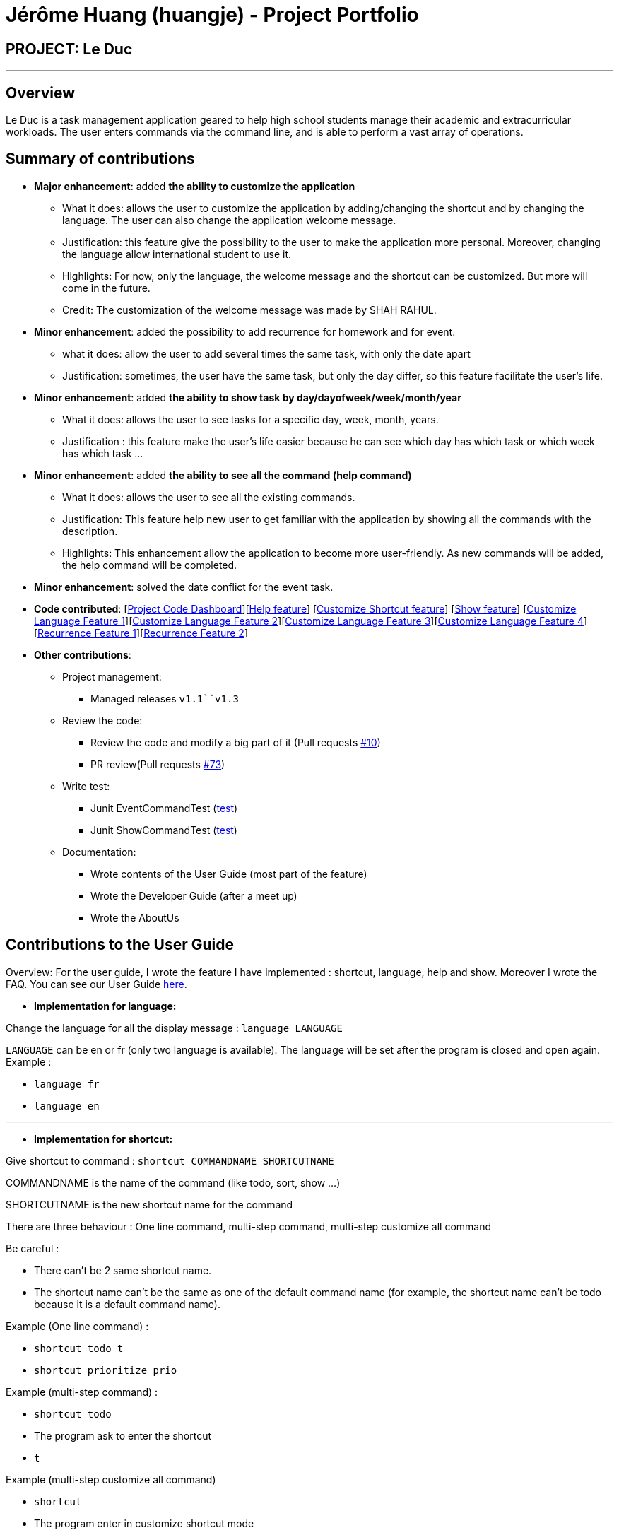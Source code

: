 = Jérôme Huang (huangje) - Project Portfolio
:site-section: AboutUs
:imagesDir: ../images
:stylesDir: ../stylesheets

== PROJECT: Le Duc

---
== Overview
Le Duc is a task management application geared to help high school students manage their academic and extracurricular workloads. The user enters commands via the command line, and is able to perform a vast array of operations.

== Summary of contributions
* *Major enhancement*: added *the ability to customize the application*
** What it does: allows the user to customize the application by adding/changing the shortcut and by changing the language. The user can also change the application welcome message.
** Justification: this feature give the possibility to the user to make the application more personal. Moreover, changing the language allow international student to use it.
** Highlights: For now, only the language, the welcome message and the shortcut can be customized. But more will come in the future.
** Credit: The customization of the welcome message was made by SHAH RAHUL.
* *Minor enhancement*: added the possibility to add recurrence for homework and for event.
** what it does: allow the user to add several times the same task, with only the date apart
** Justification: sometimes, the user have the same task, but only the day differ, so this feature facilitate the user's life.
* *Minor enhancement*: added *the ability to show task by day/dayofweek/week/month/year*
** What it does: allows the user to see tasks for a specific day, week, month, years.
** Justification : this feature make the user's life easier because he can see which day has which task or which week has which task ...
* *Minor enhancement*: added *the ability to see all the command (help command)*
** What it does: allows the user to see all the existing commands.
** Justification: This feature help new user to get familiar with the application by showing all the commands with the description.
** Highlights: This enhancement allow the application to become more user-friendly. As new commands will be added, the help command will be completed.
* *Minor enhancement*: solved the date conflict for the event task.

* *Code contributed*: [https://nuscs2113-ay1920s1.github.io/dashboard/#search=huangje&sort=groupTitle&sortWithin=title&since=2019-09-21&timeframe=commit&mergegroup=false&groupSelect=groupByRepos&breakdown=false[Project Code Dashboard]][https://github.com/AY1920S1-CS2113-T16-1/main/blob/master/src/main/java/leduc/command/HelpCommand.java[Help feature]] [https://github.com/AY1920S1-CS2113-T16-1/main/blob/master/src/main/java/leduc/command/ShortcutCommand.java[Customize Shortcut feature]] [https://github.com/AY1920S1-CS2113-T16-1/main/blob/master/src/main/java/leduc/command/ShowCommand.java[Show feature]] [https://github.com/AY1920S1-CS2113-T16-1/main/blob/master/src/main/java/leduc/command/LanguageCommand.java[Customize Language Feature 1]][https://github.com/AY1920S1-CS2113-T16-1/main/blob/master/src/main/java/leduc/Ui.java[Customize Language Feature 2]][https://github.com/AY1920S1-CS2113-T16-1/main/blob/master/src/main/java/leduc/UiEn.java[Customize Language Feature 3]][https://github.com/AY1920S1-CS2113-T16-1/main/blob/master/src/main/java/leduc/UiFr.java[Customize Language Feature 4]][https://github.com/AY1920S1-CS2113-T16-1/main/blob/master/src/main/java/leduc/command/HomeworkCommand.java[Recurrence Feature 1]][https://github.com/AY1920S1-CS2113-T16-1/main/blob/master/src/main/java/leduc/command/EventCommand.java[Recurrence Feature 2]]

* *Other contributions*:

** Project management:
*** Managed releases `v1.1``v1.3`
** Review the code:
*** Review the code and modify a big part of it (Pull requests https://github.com/AY1920S1-CS2113-T16-1/main/commit/c7a66a8343e6830f7bd7c4437f73b4570bfe70fe[#10])
*** PR review(Pull requests https://github.com/AY1920S1-CS2113-T16-1/main/pull/73[#73])
** Write test:
*** Junit EventCommandTest (https://github.com/AY1920S1-CS2113-T16-1/main/blob/master/src/test/java/leduc/EventCommandTest.java[test])
*** Junit ShowCommandTest (https://github.com/AY1920S1-CS2113-T16-1/main/blob/master/src/test/java/leduc/ShowCommandTest.java[test])
** Documentation:
*** Wrote contents of the User Guide (most part of the feature)
*** Wrote the Developer Guide (after a meet up)
*** Wrote the AboutUs

== Contributions to the User Guide

Overview: For the user guide, I wrote the feature I have implemented : shortcut, language, help and show. Moreover I wrote the FAQ. You can see our User Guide https://github.com/AY1920S1-CS2113-T16-1/main/blob/master/docs/%5BAY1920S1-CS2113-T16-1%5D-%5BLe%20Duc%5D-UG.adoc#faq[here].

* *Implementation for language:*


Change the language for all the display message : `language LANGUAGE`

`LANGUAGE` can be en or fr (only two language is available).
The language will be set after the program is closed and open again.
Example :

* `language fr`
* `language en`

---

* *Implementation for shortcut:*


Give shortcut to command : `shortcut COMMANDNAME SHORTCUTNAME`

COMMANDNAME is the name of the command (like todo, sort, show ...)

SHORTCUTNAME is the new shortcut name for the command

There are three behaviour : One line command, multi-step command, multi-step customize all command

Be careful :

* There can't be 2 same shortcut name.
* The shortcut name can't be the same as one of the default command name (for example, the shortcut name can't be todo because it is a default command name).



Example (One line command) :

* `shortcut todo t`
* `shortcut prioritize prio`

Example (multi-step command) :

* `shortcut todo`
* The program ask to enter the shortcut
* `t`

Example (multi-step customize all command)

* `shortcut`
* The program enter in customize shortcut mode
* The program display the first command with his shortcut and ask to enter for a new shortcut name
* `shortcutname`
* The program display the first command with his shortcut and ask to enter for a new shortcut name
* `shortcutname2`
* ...
* The program display all the shortcut


Be careful :

* There can't be 2 same shortcut name. If we enter a shortcut that already exists, we are in one line command or multi-step command behaviour, it will show an error, and if we are in multi-step customize all command, it will ask again.
* The shortcut name can't be the same as one of the default command name (for example, the shortcut name can't be todo because it is a default command name).

For each command, the console will output the command name.

The user (you) have to input the shortcut you want.

If the shortcut already exists, the console will tell you to assign another shortcut
---

* *Implementation for show:*
Display all the task for one particular day/week/month: `show DATETYPE DATE`

DATETYPE is day, dayofweek, today, week, month, year.

The DATE argument depends on the DATETYPE

* day :
** shows all the tasks for the given date
** DATE : DD/MM/YYYY

* dayofweek :
** shows all the tasks for the given day of week
** DATE : monday, tuesday, wednesday, thursday, friday, saturday, sunday

* today :
** shows all the tasks for the user's today
** DATE : nothing should be written !!

* week :
** shows all the tasks, starting from user's today to 7 days later (the last days is not included)
** DATE : nothing should be written !!

* month :
** shows all the tasks for the given month
** DATE : MM/YYYY

* year
** shows all the tasks for the given year
** DATE : YYYY

There are two behaviour, one line command and multi-step command

Example (one line command) :

* `show day 29/10/2019`
* `show dayofweek monday`
* `show today`
* `show week`
* `show month 10/2019`
* `show year 2019`

Example (multi-step command) :

* `show day`

* The console ask to enter the day :

* `29/10/2019`

or

* `show dayofweek`

* The program ask to enter the day :

* `monday`

== Contributions to the Developer Guide

Overview: For the developper guide I wrote the `Target User`, `User Stories`, `Use Cases`, `Non-functional requirements` and the `Glossary` after brainstorming with the team. I also wrote `Class Diagram` part and the `Customization` part.

* *A part of `Class Diagram`:*

Le Duc main class, called `Duke`, is composed of 4 classes : `Storage`, `Ui`, `Parser`, `TaskList`.

* `Storage` deals with saving and loading files such as the file containing the config or the file containing all the tasks.
* `Ui` deals with the interaction between the user and the program.
* `Parser` given an user's input (through Ui), the Parser will return the corresponding command
* `TaskList` represents the list containing all the tasks.

image::ClassDiagramDuke.png[width="1000"]

---

* *A part of `Customization`:*

Changing the language mechanism is done by the `LanguageCommand`. For the moment two languages are available : french and english. Only the return message after a command and the error message are changed. After typing the command to change the language, the language is changed at the next execution of the program.

The following are the steps to change a language :


image::languageSequenceDiagram.png[width="700"]

* The user open Le Duc (the program).
* Le Duc create the object `ui` as an instance of `UiEn`.
* The user type `language fr` (the program is previously in english)
* The program will change the config file.
* The user exit the program.
* The user reopen Le Duc.
* Le Duc load the config file with the new language.
* Le Duc create the object `ui` as an instance of `UiFr`.
* The language of Le Duc is french.

In the sequence diagram, `Parser` and `Storage` should be created and destroyed when Duke is created or destroyed, but for more clarity, it was not represented.

*Consideration*

* (Current implementation) Each message displayed to the user (error or a message returned by a command) correspond to an abstract method in `Ui` and an override method in `UiFr` and `UiEn`. It was done so because it is easier to add a new language because it is sufficient to create a new class and override the method.
* (Atlernative) Make an if statement for each new language and an static attribut in `Ui`. There are less methods and less classes but if a new language is added in the future, every single command and every single exception have to be edited.



---
